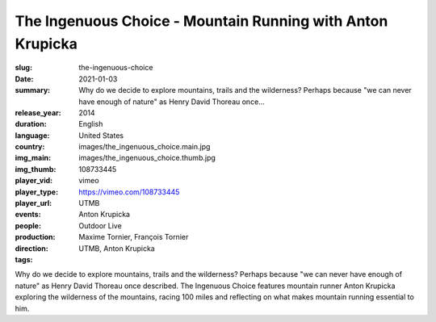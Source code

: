 The Ingenuous Choice - Mountain Running with Anton Krupicka
###########################################################

:slug: the-ingenuous-choice
:date: 2021-01-03
:summary: Why do we decide to explore mountains, trails and the wilderness? Perhaps because "we can never have enough of nature" as Henry David Thoreau once...
:release_year: 2014
:duration: 
:language: English
:country: United States
:img_main: images/the_ingenuous_choice.main.jpg
:img_thumb: images/the_ingenuous_choice.thumb.jpg
:player_vid: 108733445
:player_type: vimeo
:player_url: https://vimeo.com/108733445
:events: UTMB
:people: Anton Krupicka
:production: Outdoor Live
:direction: Maxime Tornier, François Tornier
:tags: UTMB, Anton Krupicka

Why do we decide to explore mountains, trails and the wilderness? Perhaps because "we can never have enough of nature" as Henry David Thoreau once described. The Ingenuous Choice features mountain runner Anton Krupicka exploring the wilderness of the mountains, racing 100 miles and reflecting on what makes mountain running essential to him.
